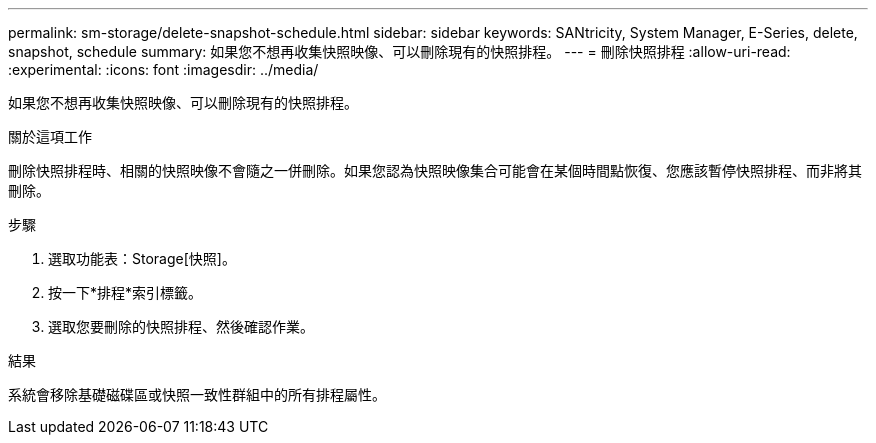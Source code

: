 ---
permalink: sm-storage/delete-snapshot-schedule.html 
sidebar: sidebar 
keywords: SANtricity, System Manager, E-Series, delete, snapshot, schedule 
summary: 如果您不想再收集快照映像、可以刪除現有的快照排程。 
---
= 刪除快照排程
:allow-uri-read: 
:experimental: 
:icons: font
:imagesdir: ../media/


[role="lead"]
如果您不想再收集快照映像、可以刪除現有的快照排程。

.關於這項工作
刪除快照排程時、相關的快照映像不會隨之一併刪除。如果您認為快照映像集合可能會在某個時間點恢復、您應該暫停快照排程、而非將其刪除。

.步驟
. 選取功能表：Storage[快照]。
. 按一下*排程*索引標籤。
. 選取您要刪除的快照排程、然後確認作業。


.結果
系統會移除基礎磁碟區或快照一致性群組中的所有排程屬性。
